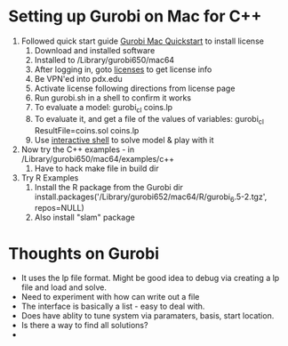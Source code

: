 
* Setting up Gurobi on Mac for C++

  1. Followed quick start guide [[http://www.gurobi.com/documentation/6.5/quickstart_mac/software_installation_guid.html#section:Installation][Gurobi Mac Quickstart]] to install license
     1. Download and installed software
     2. Installed to /Library/gurobi650/mac64
     3. After logging in, goto [[http://user.gurobi.com/download/licenses/current][licenses]] to get license info
     4. Be VPN'ed into pdx.edu
     5. Activate license following directions from license page
     6. Run gurobi.sh in a shell to confirm it works
     7. To evaluate a model: gurobi_cl coins.lp
     8. To evaluate it, and get a file of the values of variables: gurobi_cl ResultFile=coins.sol coins.lp
     9. Use [[http://www.gurobi.com/documentation/6.5/quickstart_mac/reading_and_optimizing_a_m.html][interactive shell]] to solve model & play with it
  2. Now try the C++ examples - in /Library/gurobi650/mac64/examples/c++
     1. Have to hack make file in build dir
  3. Try R Examples
     1. Install the R package from the Gurobi dir install.packages('/Library/gurobi652/mac64/R/gurobi_6.5-2.tgz', repos=NULL)
     2. Also install "slam" package

* Thoughts on Gurobi
  * It uses the lp file format. Might be good idea to debug via creating a lp file and load and solve.
  * Need to experiment with how can write out a file
  * The interface is basically a list - easy to deal with.
  * Does have ablity to tune system via paramaters, basis, start location.
  * Is there a way to find all solutions?
  *  











